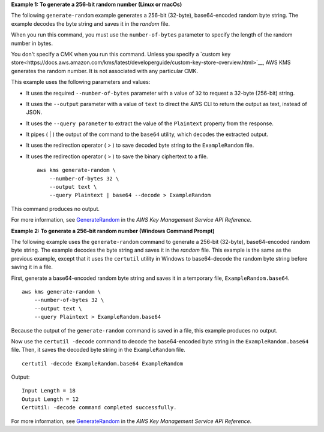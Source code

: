 **Example 1: To generate a 256-bit random number (Linux or macOs)**

The following ``generate-random`` example generates a 256-bit (32-byte), base64-encoded random byte string. The example decodes the byte string and saves it in the `random` file. 

When you run this command, you must use the ``number-of-bytes`` parameter to specify the length of the random number in bytes.

You don't specify a CMK when you run this command. Unless you specify a `custom key store<https://docs.aws.amazon.com/kms/latest/developerguide/custom-key-store-overview.html>`__, AWS KMS generates the random number. It is not associated with any particular CMK. 

This example uses the following parameters and values:

* It uses the required ``--number-of-bytes`` parameter with a value of ``32`` to request a 32-byte (256-bit) string. 
* It uses the ``--output`` parameter with a value of ``text`` to direct the AWS CLI to return the output as text, instead of JSON. 
* It uses the ``--query parameter`` to extract the value of the ``Plaintext`` property from the response.
* It pipes ( | ) the output of the command to the ``base64`` utility, which decodes the extracted output. 
* It uses the redirection operator ( > ) to save decoded byte string to the ``ExampleRandom`` file.
* It uses the redirection operator ( > ) to save the binary ciphertext to a file. ::

    aws kms generate-random \
        --number-of-bytes 32 \
        --output text \
        --query Plaintext | base64 --decode > ExampleRandom

This command produces no output.

For more information, see `GenerateRandom <https://docs.aws.amazon.com/kms/latest/APIReference/API_GenerateRandom.html>`__ in the *AWS Key Management Service API Reference*.

**Example 2: To generate a 256-bit random number (Windows Command Prompt)**

The following example uses the ``generate-random`` command to generate a 256-bit (32-byte), base64-encoded random byte string. The example decodes the byte string and saves it in the `random` file. This example is the same as the previous example, except that it uses the ``certutil`` utility in Windows to base64-decode the random byte string before saving it in a file. 

First, generate a base64-encoded random byte string and saves it in a temporary file, ``ExampleRandom.base64``. ::

    aws kms generate-random \
        --number-of-bytes 32 \
        --output text \
        --query Plaintext > ExampleRandom.base64

Because the output of the ``generate-random`` command is saved in a file, this example produces no output.

Now use the ``certutil -decode`` command to decode the base64-encoded byte string in the ``ExampleRandom.base64`` file. Then, it saves the decoded byte string in the ``ExampleRandom`` file. ::

    certutil -decode ExampleRandom.base64 ExampleRandom

Output::

    Input Length = 18
    Output Length = 12
    CertUtil: -decode command completed successfully.

For more information, see `GenerateRandom <https://docs.aws.amazon.com/kms/latest/APIReference/API_GenerateRandom.html>`__ in the *AWS Key Management Service API Reference*.